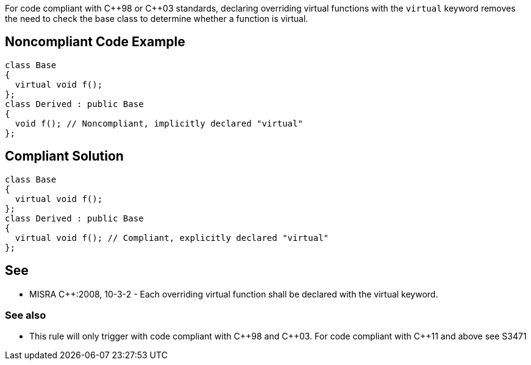 For code compliant with {cpp}98 or {cpp}03 standards, declaring overriding virtual functions with the ``++virtual++`` keyword removes the need to check the base class to determine whether a function is virtual.

== Noncompliant Code Example

----
class Base
{
  virtual void f();
};
class Derived : public Base
{
  void f(); // Noncompliant, implicitly declared "virtual"
};
----

== Compliant Solution

----
class Base
{
  virtual void f();
};
class Derived : public Base
{
  virtual void f(); // Compliant, explicitly declared "virtual"
};
----

== See

* MISRA {cpp}:2008, 10-3-2 - Each overriding virtual function shall be declared with the virtual keyword.

=== See also

* This rule will only trigger with code compliant with {cpp}98 and {cpp}03. For code compliant with {cpp}11 and above see S3471
